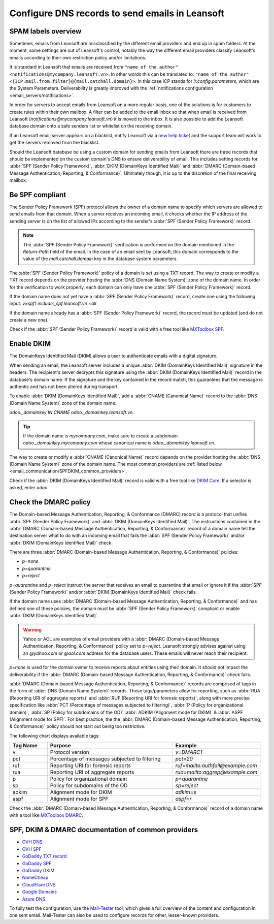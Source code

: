 ============================================
Configure DNS records to send emails in Leansoft
============================================

SPAM labels overview
====================

Sometimes, emails from Leansoft are misclassified by the different email providers and end up in spam
folders. At the moment, some settings are out of Leansoft's control, notably the way the different email
providers classify Leansoft's emails according to their own restriction policy and/or limitations.

It is standard in Leansoft that emails are received from ``"name of the author"
<notifications@mycompany.leansoft.vn>``. In other words this can be translated to: ``"name of the
author" <{ICP.mail.from.filter}@{mail.catchall.domain}>``. In this case ICP stands for
`ir.config.parameters`, which are the System Parameters. Deliverability is greatly improved with the
:ref:`notifications configuration <email_servers/notifications>`.

In order for servers to accept emails from Leansoft on a more regular basis, one of the solutions is
for customers to create rules within their own mailbox. A filter can be added to the email inbox so
that when email is received from Leansoft (`notifications@mycompany.leansoft.vn`) it is moved to the
inbox. It is also possible to add the Leansoft database domain onto a safe senders list or whitelist
on the receiving domain.

If an Leansoft email server appears on a blacklist, notify Leansoft via a `new help ticket
<https://leansoft.vn/help>`_ and the support team will work to get the servers removed from the
blacklist.

Should the Leansoft database be using a custom domain for sending emails from Leansoft there are three
records that should be implemented on the custom domain's DNS to ensure deliverability of email.
This includes setting records for :abbr:`SPF (Sender Policy Framework)`,
:abbr:`DKIM (DomainKeys Identified Mail)` and
:abbr:`DMARC (Domain-based Message Authentication, Reporting, & Conformance)`. Ultimately though,
it is up to the discretion of the final receiving mailbox.

.. _email_communication/spf_compliant:

Be SPF compliant
================

The Sender Policy Framework (SPF) protocol allows the owner of a domain name to specify which
servers are allowed to send emails from that domain. When a server receives an incoming email,
it checks whether the IP address of the sending server is on the list of allowed IPs according to
the sender's :abbr:`SPF (Sender Policy Framework)` record.

.. note::
   The :abbr:`SPF (Sender Policy Framework)` verification is performed on the domain mentioned in
   the `Return-Path` field of the email. In the case of an email sent by Leansoft, this domain
   corresponds to the value of the `mail.catchall.domain` key in the database system parameters.

The :abbr:`SPF (Sender Policy Framework)` policy of a domain is set using a TXT record. The way to
create or modify a TXT record depends on the provider hosting the :abbr:`DNS (Domain Name System)`
zone of the domain name. In order for the verification to work properly, each domain can only have
one :abbr:`SPF (Sender Policy Framework)` record.

If the domain name does not yet have a :abbr:`SPF (Sender Policy Framework)` record, create one
using the following input: `v=spf1 include:_spf.leansoft.vn ~all`

If the domain name already has a :abbr:`SPF (Sender Policy Framework)` record, the record must be
updated (and do not create a new one).

.. example::

   If the TXT record is `v=spf1 include:_spf.google.com ~all`, edit it to add
   `include:_spf.leansoft.vn`: `v=spf1 include:_spf.leansoft.vn include:_spf.google.com ~all`

Check if the :abbr:`SPF (Sender Policy Framework)` record is valid with a free tool like `MXToolbox
SPF <https://mxtoolbox.com/spf.aspx>`_.

.. _email_communication/DKIM_compliant:

Enable DKIM
===========

The DomainKeys Identified Mail (DKIM) allows a user to authenticate emails with a digital
signature.

When sending an email, the Leansoft server includes a unique :abbr:`DKIM (DomainKeys Identified Mail)`
signature in the headers. The recipient's server decrypts this signature using the :abbr:`DKIM
(DomainKeys Identified Mail)` record in the database's domain name. If the signature and the key
contained in the record match, this guarantees that the message is authentic and has not been
altered during transport.

To enable :abbr:`DKIM (DomainKeys Identified Mail)`, add a :abbr:`CNAME (Canonical Name)` record to
the :abbr:`DNS (Domain Name System)` zone of the domain name:

`odoo._domainkey IN CNAME odoo._domainkey.leansoft.vn.`

.. tip::
   If the domain name is `mycompany.com`, make sure to create a subdomain
   `odoo._domainkey.mycompany.com` whose canonical name is `odoo._domainkey.leansoft.vn.`.

The way to create or modify a :abbr:`CNAME (Canonical Name)` record depends on the provider hosting
the :abbr:`DNS (Domain Name System)` zone of the domain name. The most common providers are
:ref:`listed below <email_communication/SPFDKIM_common_providers>`.

Check if the :abbr:`DKIM (DomainKeys Identified Mail)` record is valid with a free tool like `DKIM
Core <https://dkimcore.org/tools/>`_. If a selector is asked, enter `odoo`.

Check the DMARC policy
======================

The Domain-based Message Authentication, Reporting, & Conformance (DMARC) record is a protocol that
unifies :abbr:`SPF (Sender Policy Framework)` and :abbr:`DKIM (DomainKeys Identified Mail)`. The
instructions contained in the :abbr:`DMARC (Domain-based Message Authentication, Reporting, &
Conformance)` record of a domain name tell the destination server what to do with an incoming email
that fails the :abbr:`SPF (Sender Policy Framework)` and/or :abbr:`DKIM (DomainKeys Identified
Mail)` check.

.. example::
   DMARC: TXT record

   `v=DMARC1; p=none;`

There are three :abbr:`DMARC (Domain-based Message Authentication, Reporting, & Conformance)`
policies:

- `p=none`
- `p=quarantine`
- `p=reject`

`p=quarantine` and `p=reject` instruct the server that receives an email to quarantine that email or
ignore it if the :abbr:`SPF (Sender Policy Framework)` and/or :abbr:`DKIM (DomainKeys Identified
Mail)` check fails.

If the domain name uses :abbr:`DMARC (Domain-based Message Authentication, Reporting, &
Conformance)` and has defined one of these policies, the domain must be :abbr:`SPF (Sender Policy
Framework)` compliant or enable :abbr:`DKIM (DomainKeys Identified Mail)`.

.. warning::
   Yahoo or AOL are examples of email providers with a :abbr:`DMARC (Domain-based Message
   Authentication, Reporting, & Conformance)` policy set to `p=reject`. Leansoft strongly advises
   against using an *@yahoo.com* or *@aol.com* address for the database users. These emails will
   never reach their recipient.

`p=none` is used for the domain owner to receive reports about entities using their domain. It
should not impact the deliverability if the :abbr:`DMARC (Domain-based Message Authentication,
Reporting, & Conformance)` check fails.

:abbr:`DMARC (Domain-based Message Authentication, Reporting, & Conformance)` records are comprised
of tags in the form of :abbr:`DNS (Domain Name System)` records. These tags/parameters allow for
reporting, such as :abbr:`RUA (Reporting URI of aggregate reports)` and :abbr:`RUF (Reporting URI
for forensic reports)`, along with more precise specification like :abbr:`PCT (Percentage of
messages subjected to filtering)`, :abbr:`P (Policy for organizational domain)`, :abbr:`SP (Policy
for subdomains of the OD)` :abbr:`ADKIM (Alignment mode for DKIM)` & :abbr:`ASPF (Alignment mode for
SPF)`. For best practice, the the :abbr:`DMARC (Domain-based Message Authentication, Reporting, &
Conformance)` policy should not start out being too restrictive.

The following chart displays available tags:

.. list-table::
   :header-rows: 1
   :widths: 15 50 35

   * - Tag Name
     - Purpose
     - Example
   * - v
     - Protocol version
     - `v=DMARC1`
   * - pct
     - Percentage of messages subjected to filtering
     - `pct=20`
   * - ruf
     - Reporting URI for forensic reports
     - `ruf=mailto:authfail@example.com`
   * - rua
     - Reporting URI of aggregate reports
     - `rua=mailto:aggrep@example.com`
   * - p
     - Policy for organizational domain
     - `p=quarantine`
   * - sp
     - Policy for subdomains of the OD
     - `sp=reject`
   * - adkim
     - Alignment mode for DKIM
     - `adkim=s`
   * - aspf
     - Alignment mode for SPF
     - `aspf=r`

Check the :abbr:`DMARC (Domain-based Message Authentication, Reporting, & Conformance)` record of a
domain name with a tool like `MXToolbox DMARC <https://mxtoolbox.com/DMARC.aspx>`_.

.. seealso::
   `DMARC.org is another great resource to learn about DMARC records.
   <https://dmarc.org/overview/>`_

.. _email_communication/SPFDKIM_common_providers:

SPF, DKIM & DMARC documentation of common providers
===================================================

- `OVH DNS <https://docs.ovh.com/us/en/domains/web_hosting_how_to_edit_my_dns_zone/>`_
- `OVH SPF <https://docs.ovh.com/us/en/domains/web_hosting_the_spf_record/>`_
- `GoDaddy TXT record <https://www.godaddy.com/help/add-a-txt-record-19232>`_
- `GoDaddy SPF <https://www.godaddy.com/help/add-an-spf-record-19218>`_
- `GoDaddy DKIM <https://www.godaddy.com/help/add-a-cname-record-19236>`_
- `NameCheap <https://www.namecheap.com/support/knowledgebase/article.aspx/317/2237/how-do-i-add-
  txtspfdkimdmarc-records-for-my-domain/>`_
- `CloudFlare DNS <https://support.cloudflare.com/hc/en-us/articles/360019093151>`_
- `Google Domains <https://support.google.com/domains/answer/3290350?hl=en>`_
- `Azure DNS <https://docs.microsoft.com/en-us/azure/dns/dns-getstarted-portal>`_

To fully test the configuration, use the `Mail-Tester <https://www.mail-tester.com/>`_ tool, which
gives a full overview of the content and configuration in one sent email. Mail-Tester can also be
used to configure records for other, lesser-known providers.

.. seealso::
   `Using Mail-Tester to set SPF Records for specific carriers <https://www.mail-tester.com/spf/>`_
